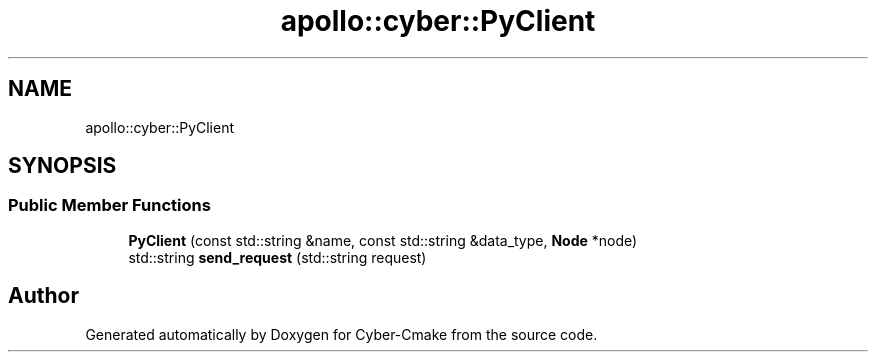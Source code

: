.TH "apollo::cyber::PyClient" 3 "Thu Aug 31 2023" "Cyber-Cmake" \" -*- nroff -*-
.ad l
.nh
.SH NAME
apollo::cyber::PyClient
.SH SYNOPSIS
.br
.PP
.SS "Public Member Functions"

.in +1c
.ti -1c
.RI "\fBPyClient\fP (const std::string &name, const std::string &data_type, \fBNode\fP *node)"
.br
.ti -1c
.RI "std::string \fBsend_request\fP (std::string request)"
.br
.in -1c

.SH "Author"
.PP 
Generated automatically by Doxygen for Cyber-Cmake from the source code\&.
